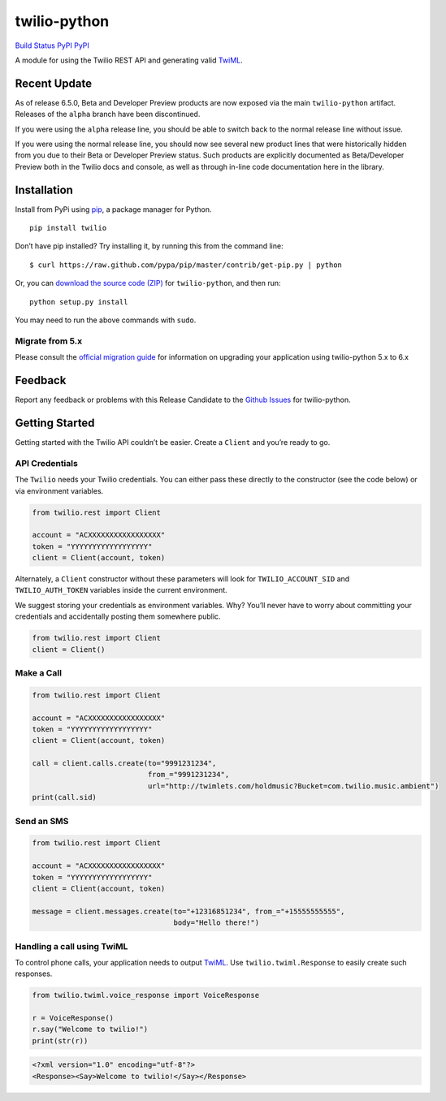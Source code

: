 twilio-python
=============

`Build Status <http://travis-ci.org/twilio/twilio-python>`__
`PyPI <https://pypi.python.org/pypi/twilio>`__
`PyPI <https://pypi.python.org/pypi/twilio>`__

A module for using the Twilio REST API and generating valid
`TwiML <http://www.twilio.com/docs/api/twiml/>`__.

Recent Update
-------------

As of release 6.5.0, Beta and Developer Preview products are now exposed
via the main ``twilio-python`` artifact. Releases of the ``alpha``
branch have been discontinued.

If you were using the ``alpha`` release line, you should be able to
switch back to the normal release line without issue.

If you were using the normal release line, you should now see several
new product lines that were historically hidden from you due to their
Beta or Developer Preview status. Such products are explicitly
documented as Beta/Developer Preview both in the Twilio docs and
console, as well as through in-line code documentation here in the
library.

Installation
------------

Install from PyPi using
`pip <http://www.pip-installer.org/en/latest/>`__, a package manager for
Python.

::

   pip install twilio

Don’t have pip installed? Try installing it, by running this from the
command line:

::

   $ curl https://raw.github.com/pypa/pip/master/contrib/get-pip.py | python

Or, you can `download the source code
(ZIP) <https://github.com/twilio/twilio-python/zipball/master>`__ for
``twilio-python``, and then run:

::

   python setup.py install

You may need to run the above commands with ``sudo``.

Migrate from 5.x
~~~~~~~~~~~~~~~~

Please consult the `official migration
guide <https://www.twilio.com/docs/libraries/python/migration-guide>`__
for information on upgrading your application using twilio-python 5.x to
6.x

Feedback
--------

Report any feedback or problems with this Release Candidate to the
`Github Issues <https://github.com/twilio/twilio-python/issues>`__ for
twilio-python.

Getting Started
---------------

Getting started with the Twilio API couldn’t be easier. Create a
``Client`` and you’re ready to go.

API Credentials
~~~~~~~~~~~~~~~

The ``Twilio`` needs your Twilio credentials. You can either pass these
directly to the constructor (see the code below) or via environment
variables.

.. code:: python

   from twilio.rest import Client

   account = "ACXXXXXXXXXXXXXXXXX"
   token = "YYYYYYYYYYYYYYYYYY"
   client = Client(account, token)

Alternately, a ``Client`` constructor without these parameters will look
for ``TWILIO_ACCOUNT_SID`` and ``TWILIO_AUTH_TOKEN`` variables inside
the current environment.

We suggest storing your credentials as environment variables. Why?
You’ll never have to worry about committing your credentials and
accidentally posting them somewhere public.

.. code:: python

   from twilio.rest import Client
   client = Client()

Make a Call
~~~~~~~~~~~

.. code:: python

   from twilio.rest import Client

   account = "ACXXXXXXXXXXXXXXXXX"
   token = "YYYYYYYYYYYYYYYYYY"
   client = Client(account, token)

   call = client.calls.create(to="9991231234",
                              from_="9991231234",
                              url="http://twimlets.com/holdmusic?Bucket=com.twilio.music.ambient")
   print(call.sid)

Send an SMS
~~~~~~~~~~~

.. code:: python

   from twilio.rest import Client

   account = "ACXXXXXXXXXXXXXXXXX"
   token = "YYYYYYYYYYYYYYYYYY"
   client = Client(account, token)

   message = client.messages.create(to="+12316851234", from_="+15555555555",
                                    body="Hello there!")

Handling a call using TwiML
~~~~~~~~~~~~~~~~~~~~~~~~~~~

To control phone calls, your application needs to output
`TwiML <http://www.twilio.com/docs/api/twiml/>`__. Use
``twilio.twiml.Response`` to easily create such responses.

.. code:: python

   from twilio.twiml.voice_response import VoiceResponse

   r = VoiceResponse()
   r.say("Welcome to twilio!")
   print(str(r))

.. code:: xml

   <?xml version="1.0" encoding="utf-8"?>
   <Response><Say>Welcome to twilio!</Say></Response>
